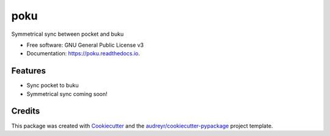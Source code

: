 ====
poku
====


.. image:: https://img.shields.io/pypi/v/poku.svg
        :target: https://pypi.python.org/pypi/poku

.. image:: https://img.shields.io/travis/shanedonohoe/poku.svg
        :target: https://travis-ci.org/shanedonohoe/poku

.. image:: https://readthedocs.org/projects/poku/badge/?version=latest
        :target: https://poku.readthedocs.io/en/latest/?badge=latest
        :alt: Documentation Status


.. image:: https://pyup.io/repos/github/shanedonohoe/poku/shield.svg
     :target: https://pyup.io/repos/github/shanedonohoe/poku/
     :alt: Updates



Symmetrical sync between pocket and buku


* Free software: GNU General Public License v3
* Documentation: https://poku.readthedocs.io.


Features
--------

* Sync pocket to buku
* Symmetrical sync coming soon!

Credits
-------

This package was created with Cookiecutter_ and the `audreyr/cookiecutter-pypackage`_ project template.

.. _Cookiecutter: https://github.com/audreyr/cookiecutter
.. _`audreyr/cookiecutter-pypackage`: https://github.com/audreyr/cookiecutter-pypackage

